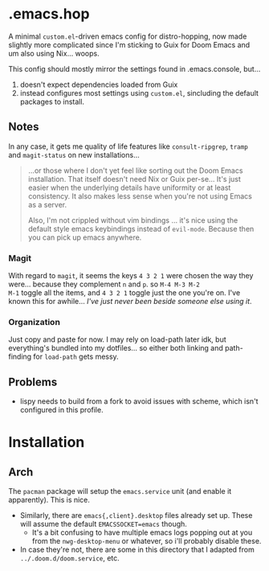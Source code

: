 * .emacs.hop

A minimal =custom.el=-driven emacs config for distro-hopping, now made
slightly more complicated since I'm sticking to Guix for Doom
Emacs and um also using Nix... woops.

This config should mostly mirror the settings found in .emacs.console,
but...

1) doesn't expect dependencies loaded from Guix
2) instead configures most settings using =custom.el=, sincluding the
   default packages to install.

** Notes

In any case, it gets me quality of life features like
=consult-ripgrep=, =tramp= and =magit-status= on new installations...

#+begin_quote
...or those where I don't yet feel like sorting out the Doom Emacs
installation. That itself doesn't need Nix or Guix per-se... It's just
easier when the underlying details have uniformity or at least
consistency. It also makes less sense when you're not using Emacs as a
server.

Also, I'm not crippled without vim bindings ... it's nice using the
default style emacs keybindings instead of =evil-mode=. Because then
you can pick up emacs anywhere.
#+end_quote

*** Magit

With regard to =magit=, it seems the keys =4 3 2 1= were chosen the
way they were... because they complement =n= and =p=. so =M-4 M-3 M-2
M-1= toggle all the items, and =4 3 2 1= toggle just the one you're
on. I've known this for awhile... /I've just never been beside someone
else using it/.

*** Organization

Just copy and paste for now. I may rely on load-path later idk, but
everything's bundled into my dotfiles... so either both linking and
path-finding for =load-path= gets messy.

** Problems

+ lispy needs to build from a fork to avoid issues with scheme, which
  isn't configured in this profile.

* Installation

** Arch

The =pacman= package will setup the =emacs.service= unit (and enable it
apparently). This is nice.

+ Similarly, there are =emacs{,client}.desktop= files already set up. These will
  assume the default =EMACSSOCKET=emacs= though.
  - It's a bit confusing to have
    multiple emacs logs popping out at you from the =nwg-desktop-menu= or
    whatever, so i'll probably disable these.
+ In case they're not, there are some in this directory that I adapted from
  =../.doom.d/doom.service=, etc.
